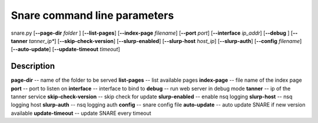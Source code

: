 Snare command line parameters
=============================
snare.py [**--page-dir** *folder* ] [**--list-pages**]
[**--index-page** *filename*] [**--port** *port*]
[**--interface** *ip_addr*] [**--debug** ]
[**--tanner** *tanner_ip**] [**--skip-check-version**]
[**--slurp-enabled**] [**--slurp-host** *host_ip*]
[**--slurp-auth**] [**--config** *filename*]
[**--auto-update**] [**--update-timeout** *timeout*]

Description
~~~~~~~~~~~
**page-dir** -- name of the folder to be served
**list-pages** -- list available pages
**index-page** -- file name of the index page
**port** -- port to listen on
**interface** -- interface to bind to
**debug** -- run web server in debug mode
**tanner** -- ip of the tanner service
**skip-check-version** -- skip check for update
**slurp-enabled** -- enable nsq logging
**slurp-host** -- nsq logging host
**slurp-auth** -- nsq logging auth
**config** -- snare config file
**auto-update** -- auto update SNARE if new version available
**update-timeout** -- update SNARE every timeout
